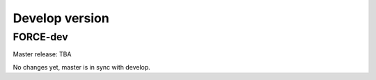 .. _vdev:

Develop version
===============

FORCE-dev
---------

Master release: TBA

No changes yet, master is in sync with develop.

